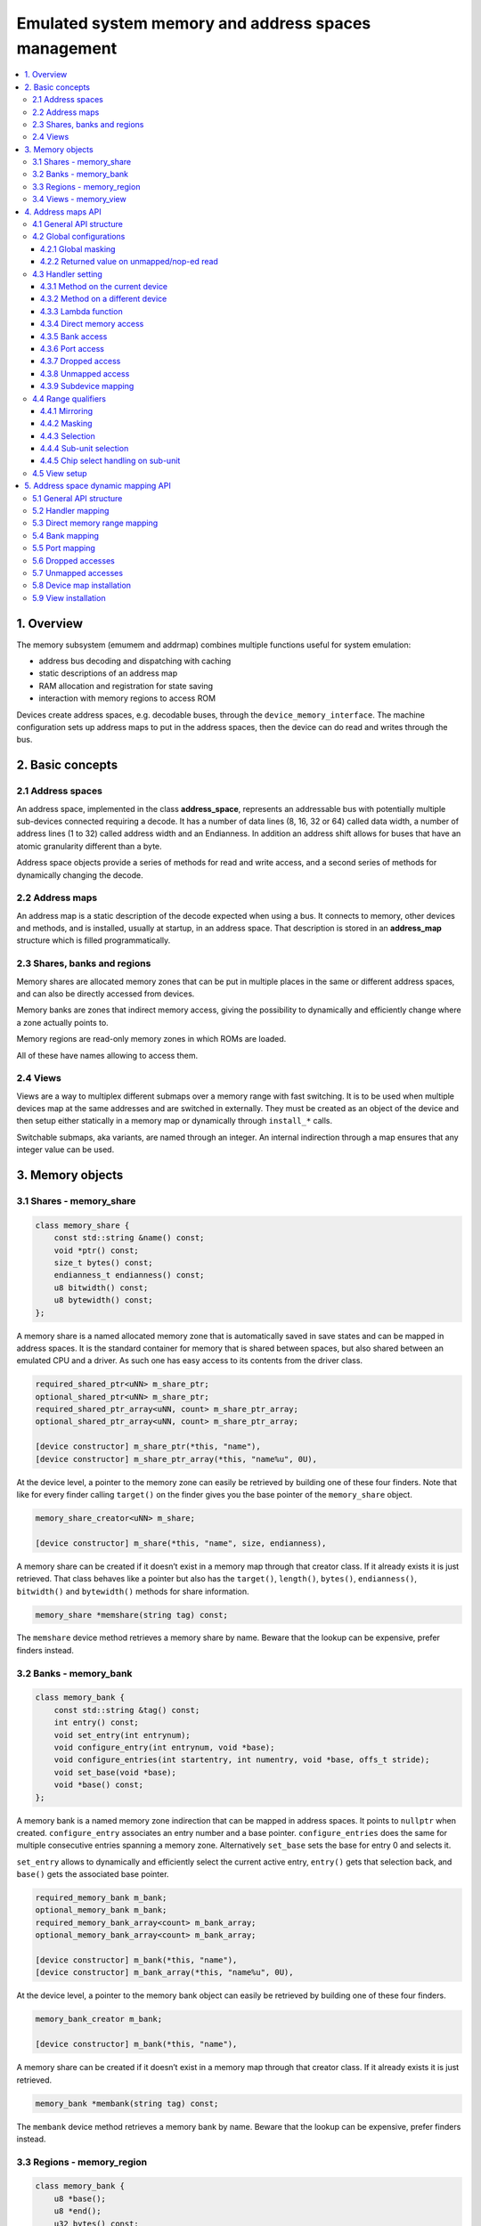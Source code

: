 Emulated system memory and address spaces management
====================================================

.. contents:: :local:


1. Overview
-----------

The memory subsystem (emumem and addrmap) combines multiple functions
useful for system emulation:

* address bus decoding and dispatching with caching
* static descriptions of an address map
* RAM allocation and registration for state saving
* interaction with memory regions to access ROM

Devices create address spaces, e.g. decodable buses, through the
``device_memory_interface``.  The machine configuration sets up address
maps to put in the address spaces, then the device can do read and
writes through the bus.

2. Basic concepts
-----------------

2.1 Address spaces
~~~~~~~~~~~~~~~~~~

An address space, implemented in the class **address_space**,
represents an addressable bus with potentially multiple sub-devices
connected requiring a decode.  It has a number of data lines (8, 16,
32 or 64) called data width, a number of address lines (1 to 32)
called address width and an Endianness.  In addition an address shift
allows for buses that have an atomic granularity different than a
byte.

Address space objects provide a series of methods for read and write
access, and a second series of methods for dynamically changing the
decode.


2.2 Address maps
~~~~~~~~~~~~~~~~

An address map is a static description of the decode expected when
using a bus.  It connects to memory, other devices and methods, and is
installed, usually at startup, in an address space.  That description
is stored in an **address_map** structure which is filled
programmatically.


2.3 Shares, banks and regions
~~~~~~~~~~~~~~~~~~~~~~~~~~~~~

Memory shares are allocated memory zones that can be put in multiple
places in the same or different address spaces, and can also be
directly accessed from devices.

Memory banks are zones that indirect memory access, giving the
possibility to dynamically and efficiently change where a zone
actually points to.

Memory regions are read-only memory zones in which ROMs are loaded.

All of these have names allowing to access them.

2.4 Views
~~~~~~~~~

Views are a way to multiplex different submaps over a memory range
with fast switching.  It is to be used when multiple devices map at
the same addresses and are switched in externally.  They must be
created as an object of the device and then setup either statically in
a memory map or dynamically through ``install_*`` calls.

Switchable submaps, aka variants, are named through an integer.  An
internal indirection through a map ensures that any integer value can
be used.


3. Memory objects
-----------------

3.1 Shares - memory_share
~~~~~~~~~~~~~~~~~~~~~~~~~~

.. code-block:: C++

    class memory_share {
        const std::string &name() const;
        void *ptr() const;
        size_t bytes() const;
        endianness_t endianness() const;
        u8 bitwidth() const;
        u8 bytewidth() const;
    };

A memory share is a named allocated memory zone that is automatically
saved in save states and can be mapped in address spaces.  It is the
standard container for memory that is shared between spaces, but also
shared between an emulated CPU and a driver.  As such one has easy
access to its contents from the driver class.

.. code-block:: C++

    required_shared_ptr<uNN> m_share_ptr;
    optional_shared_ptr<uNN> m_share_ptr;
    required_shared_ptr_array<uNN, count> m_share_ptr_array;
    optional_shared_ptr_array<uNN, count> m_share_ptr_array;

    [device constructor] m_share_ptr(*this, "name"),
    [device constructor] m_share_ptr_array(*this, "name%u", 0U),

At the device level, a pointer to the memory zone can easily be
retrieved by building one of these four finders.  Note that like for
every finder calling ``target()`` on the finder gives you the base
pointer of the ``memory_share`` object.

.. code-block:: C++

    memory_share_creator<uNN> m_share;

    [device constructor] m_share(*this, "name", size, endianness),

A memory share can be created if it doesn’t exist in a memory map
through that creator class.  If it already exists it is just
retrieved.  That class behaves like a pointer but also has the
``target()``, ``length()``, ``bytes()``, ``endianness()``,
``bitwidth()`` and ``bytewidth()`` methods for share information.

.. code-block:: C++

    memory_share *memshare(string tag) const;

The ``memshare`` device method retrieves a memory share by name.  Beware
that the lookup can be expensive, prefer finders instead.

3.2 Banks - memory_bank
~~~~~~~~~~~~~~~~~~~~~~~~~~

.. code-block:: C++

    class memory_bank {
        const std::string &tag() const;
        int entry() const;
        void set_entry(int entrynum);
        void configure_entry(int entrynum, void *base);
        void configure_entries(int startentry, int numentry, void *base, offs_t stride);
        void set_base(void *base);
        void *base() const;
    };

A memory bank is a named memory zone indirection that can be mapped in
address spaces.  It points to ``nullptr`` when created.
``configure_entry`` associates an entry number and a base pointer.
``configure_entries`` does the same for multiple consecutive entries
spanning a memory zone.  Alternatively ``set_base`` sets the base for
entry 0 and selects it.

``set_entry`` allows to dynamically and efficiently select the current
active entry, ``entry()`` gets that selection back, and ``base()`` gets
the associated base pointer.

.. code-block:: C++

    required_memory_bank m_bank;
    optional_memory_bank m_bank;
    required_memory_bank_array<count> m_bank_array;
    optional_memory_bank_array<count> m_bank_array;

    [device constructor] m_bank(*this, "name"),
    [device constructor] m_bank_array(*this, "name%u", 0U),

At the device level, a pointer to the memory bank object can easily be
retrieved by building one of these four finders.

.. code-block:: C++

    memory_bank_creator m_bank;

    [device constructor] m_bank(*this, "name"),

A memory share can be created if it doesn’t exist in a memory map
through that creator class.  If it already exists it is just
retrieved.

.. code-block:: C++

    memory_bank *membank(string tag) const;

The ``membank`` device method retrieves a memory bank by name.  Beware
that the lookup can be expensive, prefer finders instead.


3.3 Regions - memory_region
~~~~~~~~~~~~~~~~~~~~~~~~~~~

.. code-block:: C++

    class memory_bank {
        u8 *base();
        u8 *end();
        u32 bytes() const;
        const std::string &name() const;
        endianness_t endianness() const;
        u8 bitwidth() const;
        u8 bytewidth() const;
        u8 &as_u8(offs_t offset = 0);
        u16 &as_u16(offs_t offset = 0);
        u32 &as_u32(offs_t offset = 0);
        u64 &as_u64(offs_t offset = 0);
    }

A region is used to store read-only data like ROMs or the result of
fixed decryptions.  Their contents are not saved, which is why they
should not being written to from the emulated system.  They don’t
really have an intrinsic width (``base()`` returns an ``u8 *`` always),
which is historical and pretty much unfixable at this point.  The
``as_*`` methods allow for accessing them at a given width.

.. code-block:: C++

    required_memory_region m_region;
    optional_memory_region m_region;
    required_memory_region_array<count> m_region_array;
    optional_memory_region_array<count> m_region_array;

    [device constructor] m_region(*this, "name"),
    [device constructor] m_region_array(*this, "name%u", 0U),

At the device level, a pointer to the memory region object can easily be
retrieved by building one of these four finders.

.. code-block:: C++

    memory_region *memregion(string tag) const;

The ``memregion`` device method retrieves a memory region by name.
Beware that the lookup can be expensive, prefer finders instead.


3.4 Views - memory_view
~~~~~~~~~~~~~~~~~~~~~~~

.. code-block:: C++

    class memory_view {
        memory_view(device_t &device, std::string name);
        memory_view_entry &operator[](int slot);

        void select(int entry);
        void disable();

        const std::string &name() const;
    }

A view allows to switch part of a memory map between multiple
possibilities, or even disable it entirely to see what was there
before.  It is created as an object of the device.

.. code-block:: C++

    memory_view m_view;

    [device constructor] m_view(*this, "name"),

It is then setup through the address map API or dynamically.  At
runtime, a numbered variant can be selected using the ``select`` method,
or the view can be disabled using the ``disable`` method.  A disabled
view can be re-enabled at any time.


4. Address maps API
-------------------

4.1 General API structure
~~~~~~~~~~~~~~~~~~~~~~~~~

An address map is a method of a device which fills an **address_map**
structure, usually called **map**, passed by reference.  The method
then can set some global configuration through specific methods and
then provide address range-oriented entries which indicate what should
happen when a specific range is accessed.

The general syntax for entries uses method chaining:

.. code-block:: C++

    map(start, end).handler(...).handler_qualifier(...).range_qualifier();

The values start and end define the range, the handler() block
determines how the access is handled, the handler_qualifier() block
specifies some aspects of the handler (memory sharing for instance) and
the range_qualifier() block refines the range (mirroring, masking, lane
selection, etc.).

The map follows a “last one wins” principle, where the handler specified
last is selected when multiple handlers match a given address.


4.2 Global configurations
~~~~~~~~~~~~~~~~~~~~~~~~~

4.2.1 Global masking
''''''''''''''''''''

.. code-block:: C++

    map.global_mask(offs_t mask);

Specifies a mask to be applied to all addresses when accessing the space
that map is installed in.


4.2.2 Returned value on unmapped/nop-ed read
''''''''''''''''''''''''''''''''''''''''''''

.. code-block:: C++

    map.unmap_value_low();
    map.unmap_value_high();
    map.unmap_value(u8 value);

Sets the value to return on reads to an unmapped or nopped-out address.
Low means 0, high ~0.


4.3 Handler setting
~~~~~~~~~~~~~~~~~~~

4.3.1 Method on the current device
''''''''''''''''''''''''''''''''''

.. code-block:: C++

    (...).r(FUNC(my_device::read_method))
    (...).w(FUNC(my_device::write_method))
    (...).rw(FUNC(my_device::read_method), FUNC(my_device::write_method))

    uNN my_device::read_method(address_space &space, offs_t offset, uNN mem_mask)
    uNN my_device::read_method(address_space &space, offs_t offset)
    uNN my_device::read_method(address_space &space)
    uNN my_device::read_method(offs_t offset, uNN mem_mask)
    uNN my_device::read_method(offs_t offset)
    uNN my_device::read_method()

    void my_device::write_method(address_space &space, offs_t offset, uNN data, uNN mem_mask)
    void my_device::write_method(address_space &space, offs_t offset, uNN data)
    void my_device::write_method(address_space &space, uNN data)
    void my_device::write_method(offs_t offset, uNN data, uNN mem_mask)
    void my_device::write_method(offs_t offset, uNN data)
    void my_device::write_method(uNN data)

Sets a method of the current device or driver to read, write or both
for the current entry.  The prototype of the method can take multiple
forms making some elements optional.  ``uNN`` represents ``u8``,
``u16``, ``u32`` or ``u64`` depending on the data width of the handler.
The handler can be narrower than the bus itself (for instance a 8-bit
device on a 32-bit bus).

The offset passed in is built from the access address.  It starts at
zero at the start of the range, and increments for each ``uNN`` unit.
An ``u8`` handler will get an offset in bytes, an ``u32`` one in double
words.  The ``mem_mask`` has its bits set where the accessors actually
drive the bit.  It’s usually built in byte units, but in some cases of
I/O chips ports with per-bit direction registers the resolution can be
at the bit level.


4.3.2 Method on a different device
''''''''''''''''''''''''''''''''''

.. code-block:: C++

    (...).r(m_other_device, FUNC(other_device::read_method))
    (...).r("other-device-tag", FUNC(other_device::read_method))
    (...).w(m_other_device, FUNC(other_device::write_method))
    (...).w("other-device-tag", FUNC(other_device::write_method))
    (...).rw(m_other_device, FUNC(other_device::read_method), FUNC(other_device::write_method))
    (...).rw("other-device-tag", FUNC(other_device::read_method), FUNC(other_device::write_method))

Sets a method of another device, designated by an object finder
(usually ``required_device`` or ``optional_device``) or its tag, to
read, write or both for the current entry.


4.3.3 Lambda function
'''''''''''''''''''''

.. code-block:: C++

    (...).lr{8,16,32,64}(NAME([...](address_space &space, offs_t offset, uNN mem_mask) -> uNN { ... }))
    (...).lr{8,16,32,64}([...](address_space &space, offs_t offset, uNN mem_mask) -> uNN { ... }, "name")
    (...).lw{8,16,32,64}(NAME([...](address_space &space, offs_t offset, uNN data, uNN mem_mask) -> void { ... }))
    (...).lw{8,16,32,64}([...](address_space &space, offs_t offset, uNN data, uNN mem_mask) -> void { ... }, "name")
    (...).lrw{8,16,32,64}(NAME(read), NAME(write))
    (...).lrw{8,16,32,64}(read, "name_r", write, "name_w")

Sets a lambda called on read, write or both.  The lambda prototype can
be any of the six available for methods.  One can either use ``NAME()``
over the whole lambda, or provide a name after the lambda definition.
The number is the data width of the access, e.g. the NN.


4.3.4 Direct memory access
''''''''''''''''''''''''''

.. code-block:: C++

    (...).rom()
    (...).writeonly()
    (...).ram()

Selects the range to access a memory zone as read-only, write-only or
read/write respectively.  Specific handler qualifiers specify the
location of this memory zone.  There are two cases when no qualifier is
acceptable:

* ``ram()`` gives an anonymous RAM zone not accessible outside of the
  address space.

* ``rom()`` when the memory map is used in an ``AS_PROGRAM``
  space of a (CPU) device which names is also the name of a region.
  Then the memory zone points to that region at the offset
  corresponding to the start of the zone.

.. code-block:: C++

    (...).rom().region("name", offset)

The ``region`` qualifier causes a read-only zone point to the contents
of a given region at a given offset.

.. code-block:: C++

    (...).rom().share("name")
    (...).writeonly.share("name")
    (...).ram().share("name")

The ``share`` qualifier causes the zone point to a shared memory region
identified by its name.  If the share is present in multiple spaces, the
size, bus width, and, if the bus is more than byte-wide, the Endianness
must match.


4.3.5 Bank access
'''''''''''''''''

.. code-block:: C++

    (...).bankr("name")
    (...).bankw("name")
    (...).bankrw("name")

Sets the range to point at the contents of a memory bank in read, write
or read/write mode.


4.3.6 Port access
'''''''''''''''''

.. code-block:: C++

    (...).portr("name")
    (...).portw("name")
    (...).portrw("name")

Sets the range to point at an I/O port.


4.3.7 Dropped access
''''''''''''''''''''

.. code-block:: C++

    (...).nopr()
    (...).nopw()
    (...).noprw()

Sets the range to drop the access without logging.  When reading, the
unmap value is returned.


4.3.8 Unmapped access
'''''''''''''''''''''

.. code-block:: C++

    (...).unmapr()
    (...).unmapw()
    (...).unmaprw()

Sets the range to drop the access with logging.  When reading, the
unmap value is returned.


4.3.9 Subdevice mapping
'''''''''''''''''''''''

.. code-block:: C++

    (...).m(m_other_device, FUNC(other_device::map_method))
    (...).m("other-device-tag", FUNC(other_device::map_method))

Includes a device-defined submap.  The start of the range indicates
where the address zero of the submap ends up, and the end of the range
clips the submap if needed.  Note that range qualifiers (defined
later) apply.

Currently, only handlers are allowed in submaps and not memory zones
or banks.


4.4 Range qualifiers
~~~~~~~~~~~~~~~~~~~~

4.4.1 Mirroring
'''''''''''''''

.. code-block:: C++

    (...).mirror(mask)

Duplicate the range on the addresses reachable by setting any of the 1
bits present in mask.  For instance, a range 0-0x1f with mask 0x300
will be present on 0-0x1f, 0x100-0x11f, 0x200-0x21f and 0x300-0x31f.
The addresses passed in to the handler stay in the 0-0x1f range, the
mirror bits are not seen by the handler.


4.4.2 Masking
'''''''''''''

.. code-block:: C++

    (...).mask(mask)

Only valid with handlers, the address will be masked with the mask
before being passed to the handler.


4.4.3 Selection
'''''''''''''''

.. code-block:: C++

    (...).select(mask)

Only valid with handlers, the range will be mirrored as with mirror,
but the mirror address bits are preserved in the offset passed to the
handler when it is called.  This is useful for devices like sound
chips where the low bits of the address select a function and the high
bits a voice number.


4.4.4 Sub-unit selection
''''''''''''''''''''''''

.. code-block:: C++

    (...).umask16(16-bits mask)
    (...).umask32(32-bits mask)
    (...).umask64(64-bits mask)

Only valid with handlers and submaps, selects which data lines of the
bus are actually connected to the handler or the device.  The mask value
should be a multiple of a byte, e.g. the mask is a series of 00 and ff.
The offset will be adjusted accordingly, so that a difference of 1 means
the next handled unit in the access.

If the mask is narrower than the bus width, the mask is replicated in
the upper lines.


4.4.5 Chip select handling on sub-unit
''''''''''''''''''''''''''''''''''''''

.. code-block:: C++

    (...).cselect(16/32/64)

When a device is connected to part of the bus, like a byte on a
16-bits bus, the target handler is only activated when that part is
actually accessed.  In some cases, very often byte access on a 68000
16-bits bus, the actual hardware only checks the word address and not
if the correct byte is accessed.  ``cswidth`` tells the memory system to
trigger the handler if a wider part of the bus is accessed.  The
parameter is that trigger width (would be 16 in the 68000 case).


4.5 View setup
~~~~~~~~~~~~~~

.. code-block:: C++

    map(start, end).view(m_view);
    m_view[0](start1, end1).[...];

A view is setup in a address map with the view method.  The only
qualifier accepted is mirror.  The “disabled” version of the view will
include what was in the range prior to the view setup.

The different variants are setup by indexing the view with the variant
number and setting up an entry in the usual way.  The entries within a
variant must of course stay within the range.  There are no other
additional constraints.  The contents of a variant, by default, are
what was there before, i.e. the contents of the disabled view, and
setting it up allows part or all of it to be overridden.

Variants can only be setup once the view itself has been setup with
the ``view`` method.

A view can only be put in one address map and in only one position.
If multiple views have identical or similar contents, remember that
setting up a map is nothing more than a method call, and creating a
second method to setup a view is perfectly reasonable.  A view is of
type ``memory_view`` and an indexed entry (e.g. a variant to setup) is
of type ``memory_view::memory_view_entry &``.

A view can be installed in another view, but don’t forget that a view
can be installed only once.  A view can also be part of “what was there
before”.


5. Address space dynamic mapping API
------------------------------------

5.1 General API structure
~~~~~~~~~~~~~~~~~~~~~~~~~

A series of methods allow the bus decoding of an address space to be
changed on-the-fly.  They’re powerful but have some issues:

* changing the mappings repeatedly can be slow
* the address space state is not saved in the saved states, so it has to
  be rebuilt after state load
* they can be hidden anywhere rather that be grouped in an address map,
  which can be less readable

The methods, rather than decomposing the information in handler, handler
qualifier and range qualifier, put them all together as method
parameters.  To make things a little more readable, lots of them are
optional.


5.2 Handler mapping
~~~~~~~~~~~~~~~~~~~

.. code-block:: C++

    uNN my_device::read_method(address_space &space, offs_t offset, uNN mem_mask)
    uNN my_device::read_method_m(address_space &space, offs_t offset)
    uNN my_device::read_method_mo(address_space &space)
    uNN my_device::read_method_s(offs_t offset, uNN mem_mask)
    uNN my_device::read_method_sm(offs_t offset)
    uNN my_device::read_method_smo()

    void my_device::write_method(address_space &space, offs_t offset, uNN data, uNN mem_mask)
    void my_device::write_method_m(address_space &space, offs_t offset, uNN data)
    void my_device::write_method_mo(address_space &space, uNN data)
    void my_device::write_method_s(offs_t offset, uNN data, uNN mem_mask)
    void my_device::write_method_sm(offs_t offset, uNN data)
    void my_device::write_method_smo(uNN data)

    readNN_delegate   (device, FUNC(read_method))
    readNNm_delegate  (device, FUNC(read_method_m))
    readNNmo_delegate (device, FUNC(read_method_mo))
    readNNs_delegate  (device, FUNC(read_method_s))
    readNNsm_delegate (device, FUNC(read_method_sm))
    readNNsmo_delegate(device, FUNC(read_method_smo))

    writeNN_delegate   (device, FUNC(write_method))
    writeNNm_delegate  (device, FUNC(write_method_m))
    writeNNmo_delegate (device, FUNC(write_method_mo))
    writeNNs_delegate  (device, FUNC(write_method_s))
    writeNNsm_delegate (device, FUNC(write_method_sm))
    writeNNsmo_delegate(device, FUNC(write_method_smo))

To be added to a map, a method call and the device it is called onto
have to be wrapped in the appropriate delegate type.  There are twelve
types, for read and for write and for all six possible prototypes.
Note that as all delegates, they can also wrap lambdas.

.. code-block:: C++

    space.install_read_handler(addrstart, addrend, read_delegate, unitmask, cswidth)
    space.install_read_handler(addrstart, addrend, addrmask, addrmirror, addrselect, read_delegate, unitmask, cswidth)
    space.install_write_handler(addrstart, addrend, write_delegate, unitmask, cswidth)
    space.install_write_handler(addrstart, addrend, addrmask, addrmirror, addrselect, write_delegate, unitmask, cswidth)
    space.install_readwrite_handler(addrstart, addrend, read_delegate, write_delegate, unitmask, cswidth)
    space.install_readwrite_handler(addrstart, addrend, addrmask, addrmirror, addrselect, read_delegate, write_delegate, unitmask, cswidth)

These six methods allow to install delegate-wrapped handlers in a live
address space. Either plain or with mask, mirror and select.  In the
read/write case both delegates must be of the same flavor (``smo``
stuff) to avoid a combinatorial explosion of method types.  The
``unitmask`` and ``cswidth`` arguments are optional.

5.3 Direct memory range mapping
~~~~~~~~~~~~~~~~~~~~~~~~~~~~~~~

.. code-block:: C++

    space.install_rom(addrstart, addrend, void *pointer)
    space.install_rom(addrstart, addrend, addrmirror, void *pointer)
    space.install_writeonly(addrstart, addrend, void *pointer)
    space.install_writeonly(addrstart, addrend, addrmirror, void *pointer)
    space.install_ram(addrstart, addrend, void *pointer)
    space.install_ram(addrstart, addrend, addrmirror, void *pointer)

Installs a memory block in an address space, with or without mirror.
``_rom`` is read-only, ``_ram`` is read/write, ``_writeonly`` is
write-only.  The pointer must be non-null, this method will not allocate
the memory.

5.4 Bank mapping
~~~~~~~~~~~~~~~~

.. code-block:: C++

    space.install_read_bank(addrstart, addrend, memory_bank *bank)
    space.install_read_bank(addrstart, addrend, addrmirror, memory_bank *bank)
    space.install_write_bank(addrstart, addrend, memory_bank *bank)
    space.install_write_bank(addrstart, addrend, addrmirror, memory_bank *bank)
    space.install_readwrite_bank(addrstart, addrend, memory_bank *bank)
    space.install_readwrite_bank(addrstart, addrend, addrmirror, memory_bank *bank)

Install an existing memory bank for reading, writing or both in an
address space.

5.5 Port mapping
~~~~~~~~~~~~~~~~

.. code-block:: C++

    space.install_read_port(addrstart, addrend, const char *rtag)
    space.install_read_port(addrstart, addrend, addrmirror, const char *rtag)
    space.install_write_port(addrstart, addrend, const char *wtag)
    space.install_write_port(addrstart, addrend, addrmirror, const char *wtag)
    space.install_readwrite_port(addrstart, addrend, const char *rtag, const char *wtag)
    space.install_readwrite_port(addrstart, addrend, addrmirror, const char *rtag, const char *wtag)

Install ports by name for reading, writing or both.

5.6 Dropped accesses
~~~~~~~~~~~~~~~~~~~~

.. code-block:: C++

    space.nop_read(addrstart, addrend, addrmirror)
    space.nop_write(addrstart, addrend, addrmirror)
    space.nop_readwrite(addrstart, addrend, addrmirror)

Drops the accesses for a given range with an optional mirror.

5.7 Unmapped accesses
~~~~~~~~~~~~~~~~~~~~~

.. code-block:: C++

    space.unmap_read(addrstart, addrend, addrmirror)
    space.unmap_write(addrstart, addrend, addrmirror)
    space.unmap_readwrite(addrstart, addrend, addrmirror)

Unmaps the accesses (e.g. logs the access as unmapped) for a given range
with an optional mirror.

5.8 Device map installation
~~~~~~~~~~~~~~~~~~~~~~~~~~~

.. code-block:: C++

    space.install_device(addrstart, addrend, device, map, unitmask, cswidth)

Install a device address with an address map in a space.  The
``unitmask`` and ``cswidth`` arguments are optional.

5.9 View installation
~~~~~~~~~~~~~~~~~~~~~

.. code-block:: C++

    space.install_view(addrstart, addrend, view)
    space.install_view(addrstart, addrend, addrmirror, view)

    view[0].install...

Installs a view in a space.  This can be only done once and in only
one space, and the view must not have been setup through the address
map API before.  Once the view is installed, variants can be selected
by indexing to call a dynamic mapping method on it.

A view can be installed into a variant of another view without issues,
with only the usual constraint of single installation.
